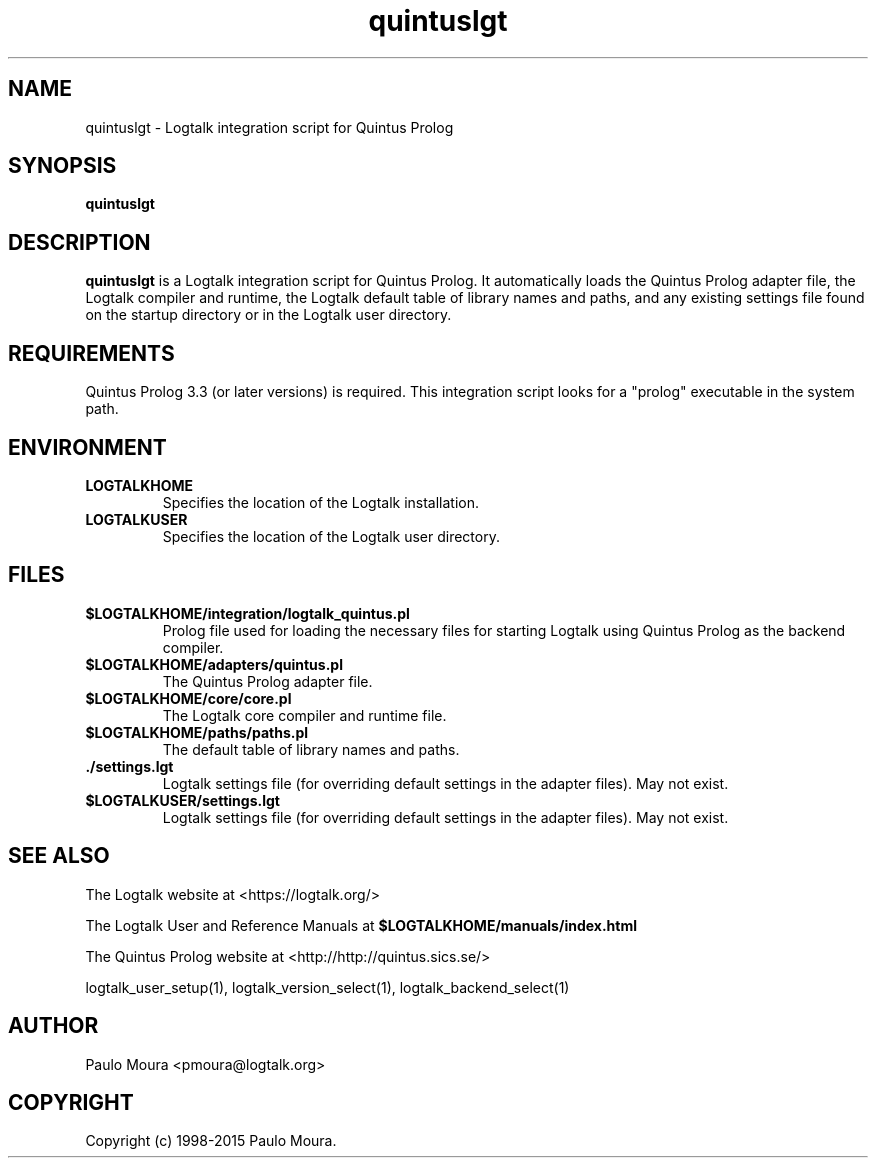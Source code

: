 .TH quintuslgt 1 "January 3, 2015" "Logtalk 3.00.0" "Logtalk Documentation"

.SH NAME
quintuslgt \- Logtalk integration script for Quintus Prolog

.SH SYNOPSIS
.B quintuslgt

.SH DESCRIPTION
\fBquintuslgt\fR is a Logtalk integration script for Quintus Prolog. It automatically loads the Quintus Prolog adapter file, the Logtalk compiler and runtime, the Logtalk default table of library names and paths, and any existing settings file found on the startup directory or in the Logtalk user directory.

.SH REQUIREMENTS
Quintus Prolog 3.3 (or later versions) is required. This integration script looks for a "prolog" executable in the system path.

.SH ENVIRONMENT
.TP
.B LOGTALKHOME
Specifies the location of the Logtalk installation.
.TP
.B LOGTALKUSER
Specifies the location of the Logtalk user directory.

.SH FILES
.TP
.BI $LOGTALKHOME/integration/logtalk_quintus.pl
Prolog file used for loading the necessary files for starting Logtalk using Quintus Prolog as the backend compiler.
.TP
.BI $LOGTALKHOME/adapters/quintus.pl
The Quintus Prolog adapter file.
.TP
.BI $LOGTALKHOME/core/core.pl
The Logtalk core compiler and runtime file.
.TP
.BI $LOGTALKHOME/paths/paths.pl
The default table of library names and paths.
.TP
.BI ./settings.lgt
Logtalk settings file (for overriding default settings in the adapter files). May not exist.
.TP
.BI $LOGTALKUSER/settings.lgt
Logtalk settings file (for overriding default settings in the adapter files). May not exist.

.SH "SEE ALSO"
The Logtalk website at <https://logtalk.org/>
.PP
The Logtalk User and Reference Manuals at \fB$LOGTALKHOME/manuals/index.html\fR
.PP
The Quintus Prolog website at <http://http://quintus.sics.se/>
.PP
logtalk_user_setup(1),\ logtalk_version_select(1),\ logtalk_backend_select(1)

.SH AUTHOR
Paulo Moura <pmoura@logtalk.org>

.SH COPYRIGHT
Copyright (c) 1998-2015 Paulo Moura.
